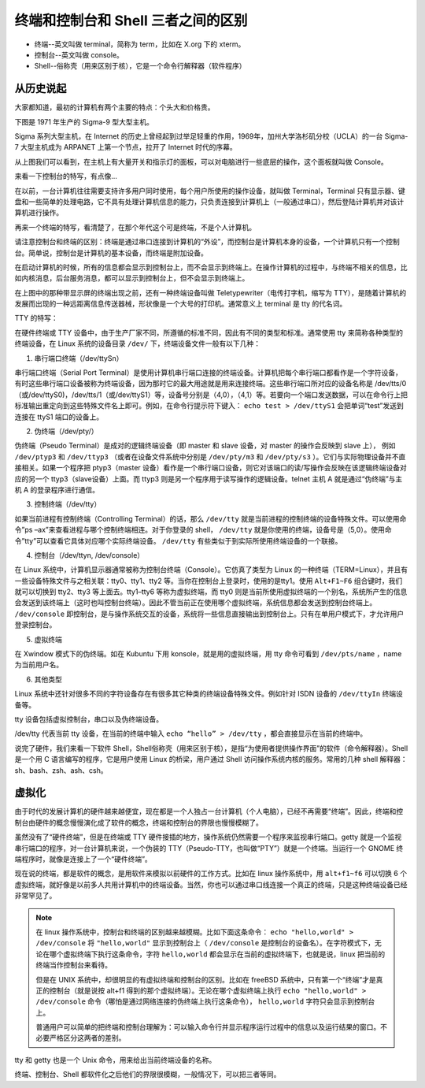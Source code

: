 终端和控制台和 Shell 三者之间的区别
####################################

* 终端--英文叫做 terminal，简称为 term，比如在 X.org 下的 xterm。

* 控制台--英文叫做 console。

* Shell--俗称壳（用来区别于核），它是一个命令行解释器（软件程序）

从历史说起
************************************

大家都知道，最初的计算机有两个主要的特点：个头大和价格贵。

下图是 1971 年生产的 Sigma-9 型大型主机。

.. image:: ../Images/console.01.jpg

Sigma 系列大型主机，在 Internet 的历史上曾经起到过举足轻重的作用，1969年，加州大学洛杉矶分校（UCLA）的一台 Sigma-7 大型主机成为 ARPANET 上第一个节点，拉开了 Internet 时代的序幕。

从上图我们可以看到，在主机上有大量开关和指示灯的面板，可以对电脑进行一些底层的操作，这个面板就叫做 Console。

来看一下控制台的特写，有点像...

.. image:: ../Images/console.02.jpg

在以前，一台计算机往往需要支持许多用户同时使用，每个用户所使用的操作设备，就叫做 Terminal，Terminal 只有显示器、键盘和一些简单的处理电路，它不具有处理计算机信息的能力，只负责连接到计算机上（一般通过串口），然后登陆计算机并对该计算机进行操作。

再来一个终端的特写，看清楚了，在那个年代这个可是终端，不是个人计算机。

.. image:: ../Images/console.03.jpg

请注意控制台和终端的区别：终端是通过串口连接到计算机的“外设”，而控制台是计算机本身的设备，一个计算机只有一个控制台。简单说，控制台是计算机的基本设备，而终端是附加设备。

在启动计算机的时候，所有的信息都会显示到控制台上，而不会显示到终端上。在操作计算机的过程中，与终端不相关的信息，比如内核消息，后台服务消息，都可以显示到控制台上，但不会显示到终端上。

在上图中的那种带显示屏的终端出现之前，还有一种终端设备叫做 Teletypewriter（电传打字机，缩写为 TTY），是随着计算机的发展而出现的一种远距离信息传送器械，形状像是一个大号的打印机。通常意义上 terminal 是 tty 的代名词。

.. image:: ../Images/console.04.jpg

TTY 的特写：

.. image:: ../Images/console.05.jpg

在硬件终端或 TTY 设备中，由于生产厂家不同，所遵循的标准不同，因此有不同的类型和标准。通常使用 tty 来简称各种类型的终端设备，在 Linux 系统的设备目录 ``/dev/`` 下，终端设备文件一般有以下几种：

1. 串行端口终端（/dev/ttySn）

串行端口终端（Serial Port Terminal）是使用计算机串行端口连接的终端设备。计算机把每个串行端口都看作是一个字符设备，有时这些串行端口设备被称为终端设备，因为那时它的最大用途就是用来连接终端。这些串行端口所对应的设备名称是 /dev/tts/0（或/dev/ttyS0)，/dev/tts/1（或/dev/ttyS1）等，设备号分别是（4,0），（4,1）等。若要向一个端口发送数据，可以在命令行上把标准输出重定向到这些特殊文件名上即可。例如，在命令行提示符下键入： ``echo test > /dev/ttyS1`` 会把单词“test”发送到连接在 ttyS1 端口的设备上。

2. 伪终端（/dev/pty/）

伪终端（Pseudo Terminal）是成对的逻辑终端设备（即 master 和 slave 设备，对 master 的操作会反映到 slave 上），
例如 ``/dev/ptyp3`` 和 ``/dev/ttyp3`` （或者在设备文件系统中分别是 ``/dev/pty/m3`` 和 ``/dev/pty/s3`` ）。它们与实际物理设备并不直接相关。如果一个程序把 ptyp3（master 设备）看作是一个串行端口设备，则它对该端口的读/写操作会反映在该逻辑终端设备对应的另一个 ttyp3（slave设备）上面。而 ttyp3 则是另一个程序用于读写操作的逻辑设备。telnet 主机 A 就是通过“伪终端”与主机 A 的登录程序进行通信。

3. 控制终端（/dev/tty）

如果当前进程有控制终端（Controlling Terminal）的话，那么 ``/dev/tty`` 就是当前进程的控制终端的设备特殊文件。可以使用命令”ps –ax”来查看进程与哪个控制终端相连。对于你登录的 shell， ``/dev/tty`` 就是你使用的终端，设备号是（5,0）。使用命令”tty”可以查看它具体对应哪个实际终端设备。 ``/dev/tty`` 有些类似于到实际所使用终端设备的一个联接。

4. 控制台（/dev/ttyn, /dev/console）

在 Linux 系统中，计算机显示器通常被称为控制台终端（Console）。它仿真了类型为 Linux 的一种终端（TERM=Linux），并且有一些设备特殊文件与之相关联：tty0、tty1、tty2 等。当你在控制台上登录时，使用的是tty1。使用 ``Alt+F1~F6`` 组合键时，我们就可以切换到 tty2、tty3 等上面去。tty1–tty6 等称为虚拟终端，而 tty0 则是当前所使用虚拟终端的一个别名，系统所产生的信息会发送到该终端上（这时也叫控制台终端）。因此不管当前正在使用哪个虚拟终端，系统信息都会发送到控制台终端上。 ``/dev/console`` 即控制台，是与操作系统交互的设备，系统将一些信息直接输出到控制台上。只有在单用户模式下，才允许用户登录控制台。

5. 虚拟终端

在 Xwindow 模式下的伪终端。如在 Kubuntu 下用 konsole，就是用的虚拟终端，用 tty 命令可看到 ``/dev/pts/name`` ，name 为当前用户名。

6. 其他类型

Linux 系统中还针对很多不同的字符设备存在有很多其它种类的终端设备特殊文件。例如针对 ISDN 设备的 ``/dev/ttyIn`` 终端设备等。

tty 设备包括虚拟控制台，串口以及伪终端设备。

/dev/tty 代表当前 tty 设备，在当前的终端中输入 ``echo “hello” > /dev/tty`` ，都会直接显示在当前的终端中。


说完了硬件，我们来看一下软件 Shell，Shell俗称壳（用来区别于核），是指“为使用者提供操作界面”的软件（命令解释器）。Shell 是一个用 C 语言编写的程序，它是用户使用 Linux 的桥梁，用户通过 Shell 访问操作系统内核的服务。常用的几种 shell 解释器：sh、bash、zsh、ash、csh。

虚拟化
************************************

由于时代的发展计算机的硬件越来越便宜，现在都是一个人独占一台计算机（个人电脑），已经不再需要“终端”。因此，终端和控制台由硬件的概念慢慢演化成了软件的概念，终端和控制台的界限也慢慢模糊了。

虽然没有了“硬件终端”，但是在终端或 TTY 硬件接插的地方，操作系统仍然需要一个程序来监视串行端口。getty 就是一个监视串行端口的程序，对一台计算机来说，一个伪装的 TTY（Pseudo-TTY，也叫做“PTY”）就是一个终端。当运行一个 GNOME 终端程序时，就像是连接上了一个“硬件终端”。

现在说的终端，都是软件的概念，是用软件来模拟以前硬件的工作方式。比如在 linux 操作系统中，用 ``alt+f1~f6`` 可以切换 6 个虚拟终端，就好像是以前多人共用计算机中的终端设备。当然，你也可以通过串口线连接一个真正的终端，只是这种终端设备已经非常罕见了。

.. note::

    在 linux 操作系统中，控制台和终端的区别越来越模糊。比如下面这条命令： ``echo "hello,world" > /dev/console`` 将 ``"hello,world"`` 显示到控制台上（ ``/dev/console`` 是控制台的设备名）。在字符模式下，无论在哪个虚拟终端下执行这条命令，字符 ``hello,world`` 都会显示在当前的虚拟终端下，也就是说，linux 把当前的终端当作控制台来看待。

    但是在 UNIX 系统中，却很明显的有虚拟终端和控制台的区别。比如在 freeBSD 系统中，只有第一个“终端”才是真正的控制台（就是说按 alt+f1 得到的那个虚拟终端）。无论在哪个虚拟终端上执行 ``echo "hello,world" > /dev/console`` 命令（哪怕是通过网络连接的伪终端上执行这条命令）， ``hello,world`` 字符只会显示到控制台上。

    普通用户可以简单的把终端和控制台理解为：可以输入命令行并显示程序运行过程中的信息以及运行结果的窗口。不必要严格区分这两者的差别。


tty 和 getty 也是一个 Unix 命令，用来给出当前终端设备的名称。

终端、控制台、Shell 都软件化之后他们的界限很模糊，一般情况下，可以把三者等同。

